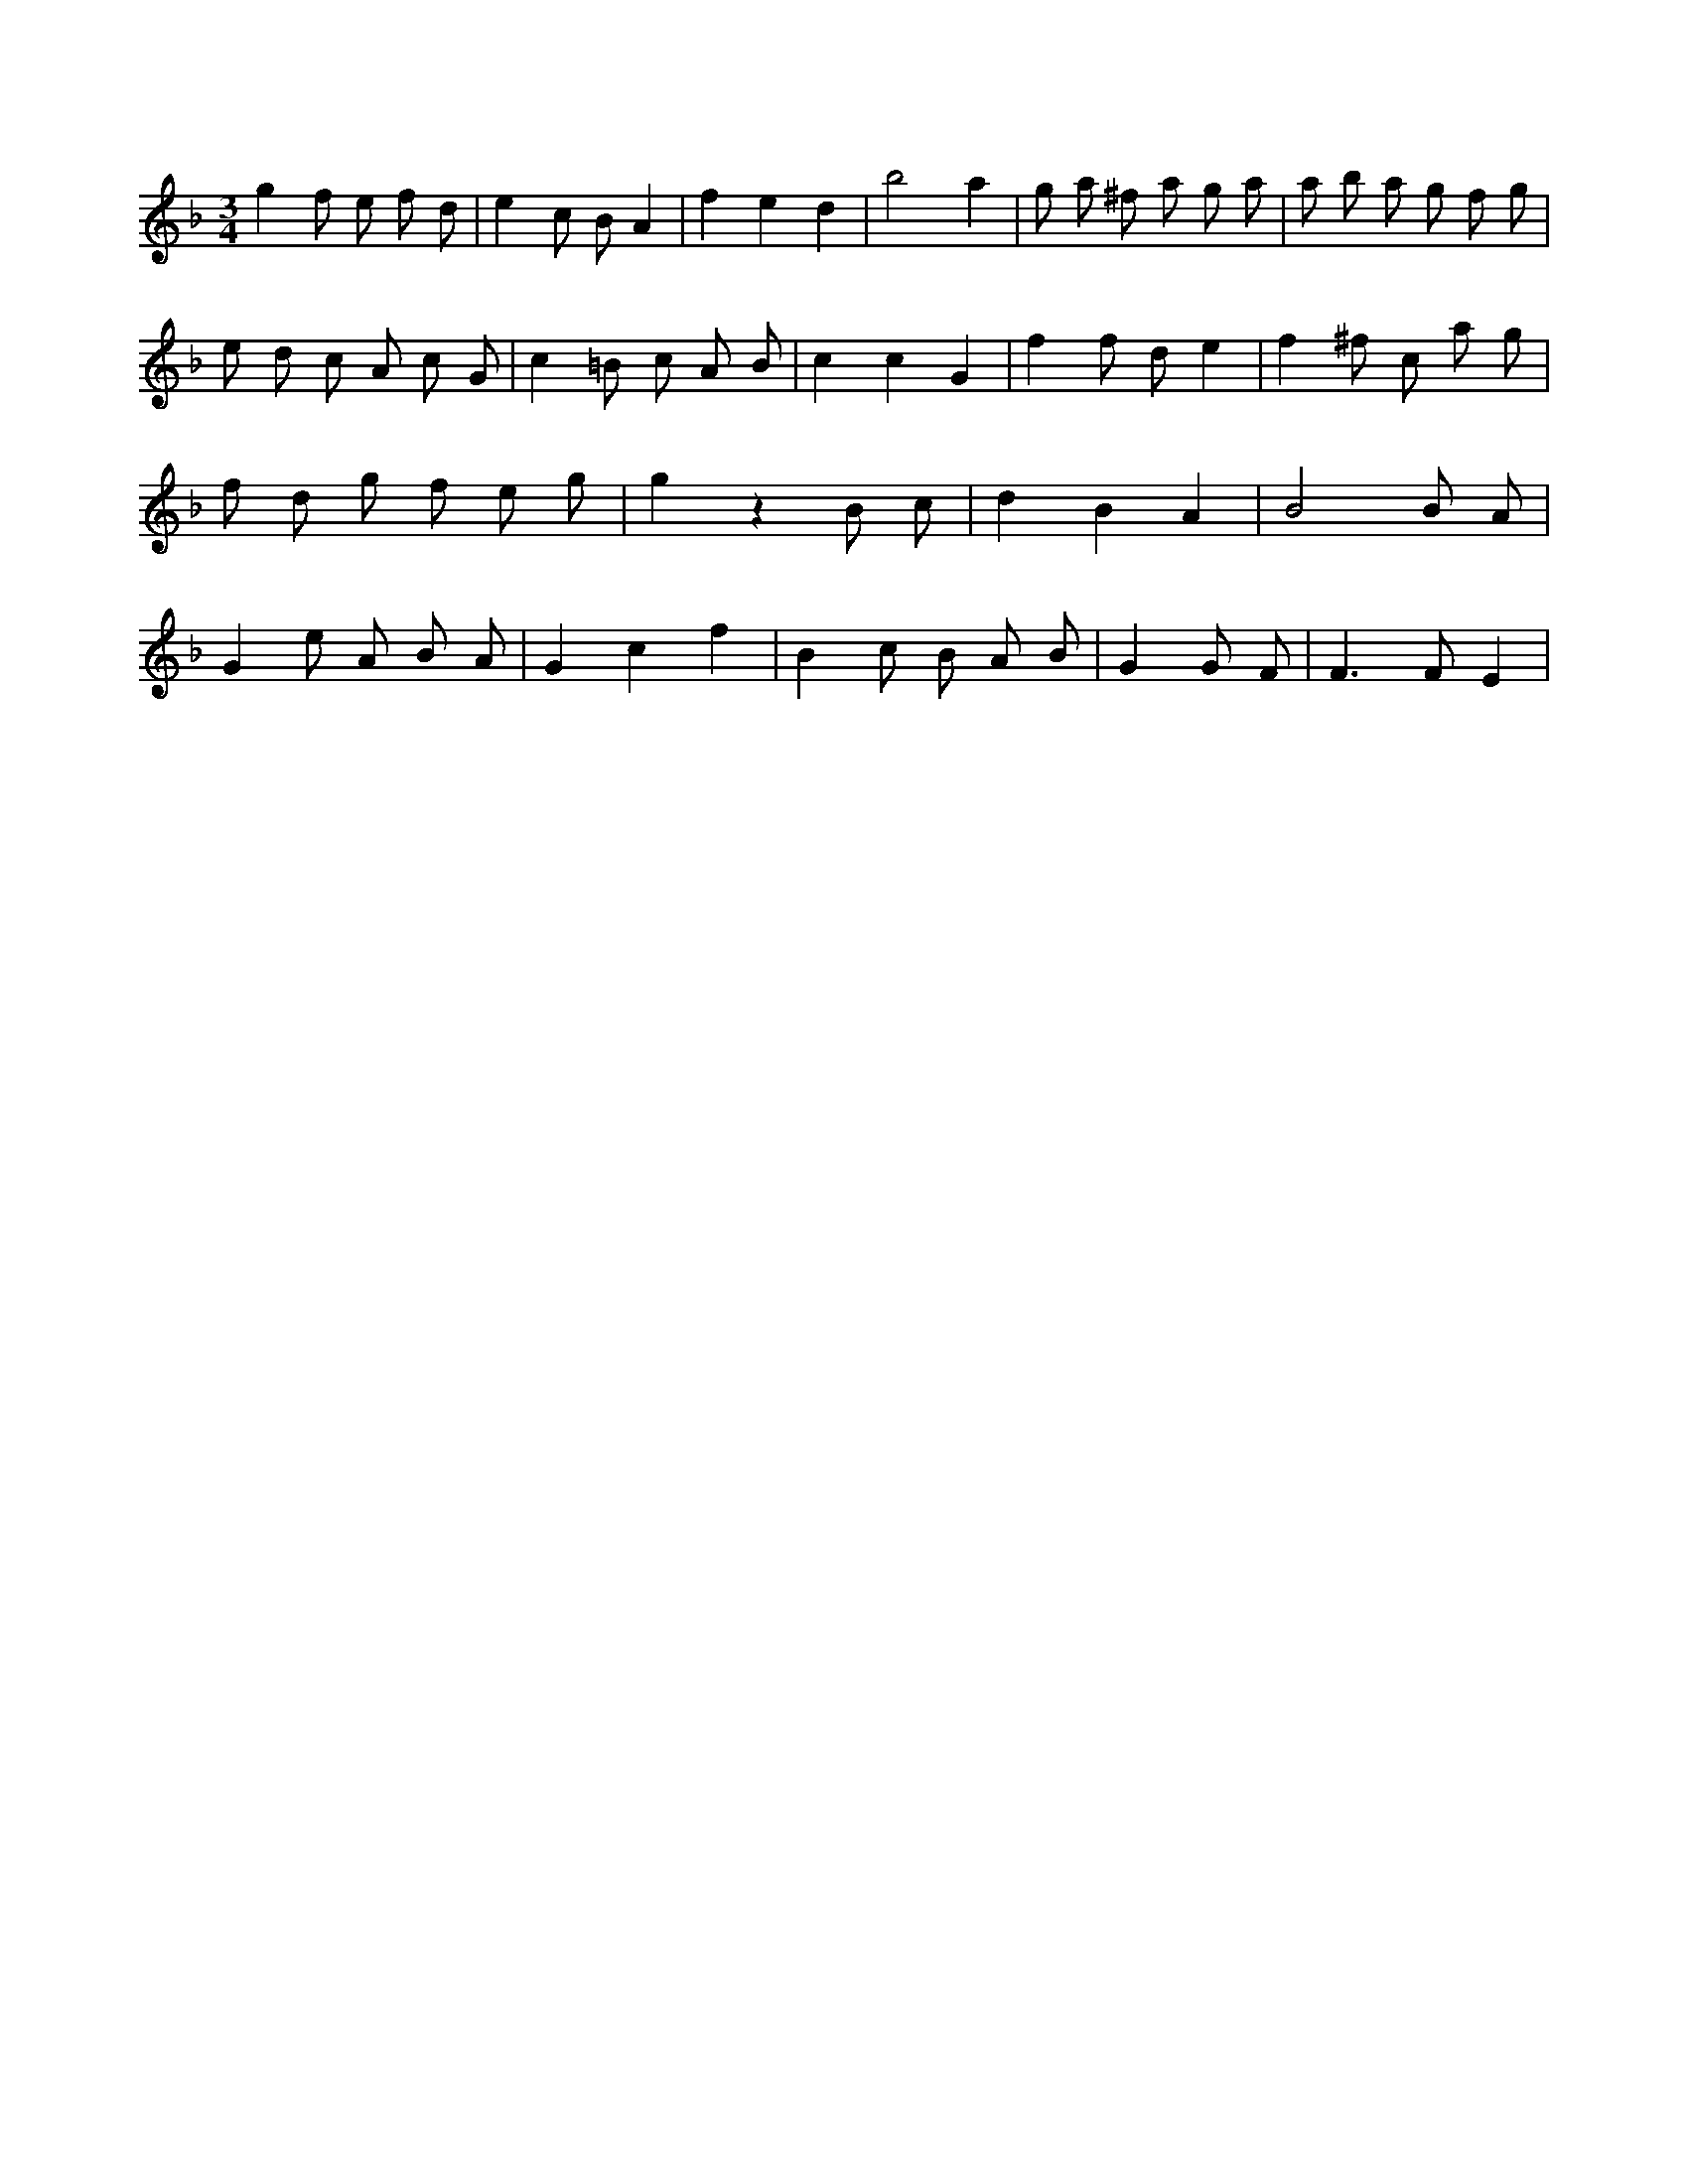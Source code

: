 X:304
L:1/8
M:3/4
K:Fclef
g2 f e f d | e2 c B A2 | f2 e2 d2 | b4 a2 | g a ^f a g a | a b a g f g | e d c A c G | c2 =B c A B | c2 c2 G2 | f2 f d e2 | f2 ^f c a g | f d g f e g | g2 z2 B c | d2 B2 A2 | B4 B A | G2 e A B A | G2 c2 f2 | B2 c B A B | G2 G F2 < | F2 F E2 |
